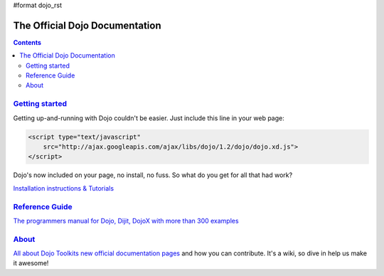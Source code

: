 #format dojo_rst

The Official Dojo Documentation
===============================

.. contents::
    :depth: 2

.. image:: http://media.dojocampus.org/images/docs/logodojocdocssmall.png
   :alt: Dojo Documentation
   :class: logowelcome;


===============================
`Getting started <quickstart>`_
===============================

Getting up-and-running with Dojo couldn't be easier. Just include this line in your web page:

.. code-block :: html

    <script type="text/javascript"
        src="http://ajax.googleapis.com/ajax/libs/dojo/1.2/dojo/dojo.xd.js">
    </script>   


Dojo's now included on your page, no install, no fuss. So what do you get for all that had work? 

.. cv-compound::

  .. cv:: javascript

    <script>
        dojo.addOnLoad(function(){
            dojo.query("#showMe").onclick(function(e){
                dojo.anim(e.target, {
                    backgroundColor: "#1a1a1a",
                    color: "#f7f7f7",
                });
            });
        });
    </script>

  .. cv:: html

    <div id="showMe">
        click here to see how it works
    </div>


`Installation instructions & Tutorials <quickstart/index>`_


===========================
`Reference Guide <manual>`_
===========================

`The programmers manual for Dojo, Dijit, DojoX with more than 300 examples <manual/index>`_


================
`About <about>`_
================

`All about Dojo Toolkits new official documentation pages <about/index>`_ and how you can contribute. It's a wiki, so dive in help us make it awesome!
